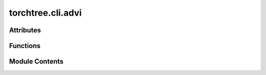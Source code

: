 torchtree.cli.advi
==================

.. py:module:: torchtree.cli.advi


Attributes
----------

.. autoapisummary::

   torchtree.cli.advi.logger


Functions
---------

.. autoapisummary::

   torchtree.cli.advi.create_variational_parser
   torchtree.cli.advi.create_tril
   torchtree.cli.advi.create_fullrank_from_meanfield
   torchtree.cli.advi.create_fullrank
   torchtree.cli.advi.create_flexible_variational
   torchtree.cli.advi.create_realnp_distribution
   torchtree.cli.advi.create_realnvp
   torchtree.cli.advi.gather_parameters
   torchtree.cli.advi.apply_sigmoid_transformed
   torchtree.cli.advi.apply_affine_transform
   torchtree.cli.advi.apply_exp_transform
   torchtree.cli.advi.apply_simplex_transform
   torchtree.cli.advi.create_normal_distribution
   torchtree.cli.advi.create_gamma_distribution
   torchtree.cli.advi.create_weibull_distribution
   torchtree.cli.advi.create_meanfield
   torchtree.cli.advi.apply_transforms_for_fullrank
   torchtree.cli.advi.create_variational_model
   torchtree.cli.advi.create_advi
   torchtree.cli.advi.create_logger
   torchtree.cli.advi.create_sampler
   torchtree.cli.advi.build_advi


Module Contents
---------------

.. py:data:: logger

.. py:function:: create_variational_parser(subprasers)

.. py:function:: create_tril(scales: torch.Tensor) -> torch.Tensor

   Create a 1 dimentional tensor containing a flatten tridiagonal matrix.

   A covariance matrix is created using scales**2 for variances and the
   covariances are set to zero. A tridiagonal is created using the
   cholesky decomposition and the diagonal elements are replaced with
   their log.

   :param scales: standard deviations
   :return:


.. py:function:: create_fullrank_from_meanfield(params, path)

.. py:function:: create_fullrank(var_id, json_object, arg)

.. py:function:: create_flexible_variational(arg, json_object)

.. py:function:: create_realnp_distribution(var_id: str, x, params: torch.Tensor)

.. py:function:: create_realnvp(var_id, json_object, arg)

.. py:function:: gather_parameters(json_object: dict, group_map: dict, parameters: dict)

.. py:function:: apply_sigmoid_transformed(json_object, value=None)

.. py:function:: apply_affine_transform(json_object, loc, scale)

.. py:function:: apply_exp_transform(json_object)

.. py:function:: apply_simplex_transform(json_object)

.. py:function:: create_normal_distribution(var_id, x_unres, json_object, loc, scale)

.. py:function:: create_gamma_distribution(var_id, x_unres, json_object, concentration, rate)

.. py:function:: create_weibull_distribution(var_id, x_unres, json_object, scale, concentration)

.. py:function:: create_meanfield(var_id: str, json_object: dict, distribution: str) -> tuple[list[str], list[str]]

.. py:function:: apply_transforms_for_fullrank(var_id: str, json_object: Union[dict, list]) -> list[tuple[str, str, list]]

.. py:function:: create_variational_model(id_, joint, arg) -> tuple[dict, list[str]]

.. py:function:: create_advi(joint, variational, parameters, arg)

.. py:function:: create_logger(id_, parameters, arg)

.. py:function:: create_sampler(id_, var_id, parameters, arg)

.. py:function:: build_advi(arg)

